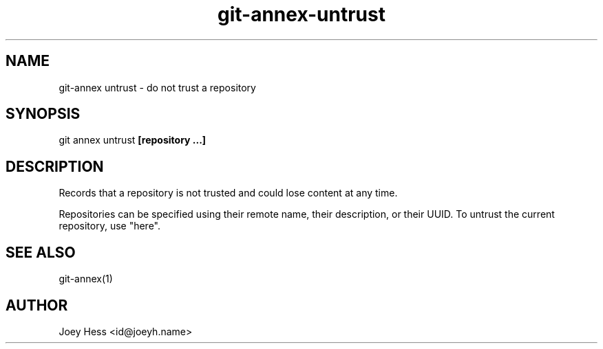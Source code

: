 .TH git-annex-untrust 1
.SH NAME
git\-annex untrust \- do not trust a repository
.PP
.SH SYNOPSIS
git annex untrust \fB[repository ...]\fP
.PP
.SH DESCRIPTION
Records that a repository is not trusted and could lose content
at any time.
.PP
Repositories can be specified using their remote name, their
description, or their UUID. To untrust the current repository, use "here".
.PP
.SH SEE ALSO
git\-annex(1)
.PP
.SH AUTHOR
Joey Hess <id@joeyh.name>
.PP
.PP

